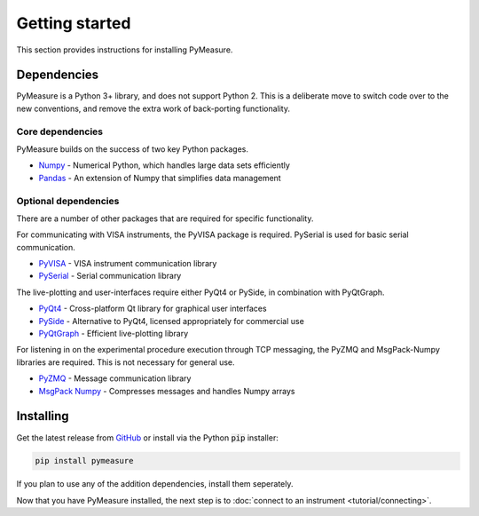###############
Getting started
###############

This section provides instructions for installing PyMeasure.

Dependencies
============

PyMeasure is a Python 3+ library, and does not support Python 2. This is a deliberate move to switch code over to the new conventions, and remove the extra work of back-porting functionality.

Core dependencies
*****************

PyMeasure builds on the success of two key Python packages.

* `Numpy`_ - Numerical Python, which handles large data sets efficiently  
* `Pandas`_ - An extension of Numpy that simplifies data management
 

Optional dependencies
*********************

There are a number of other packages that are required for specific functionality. 

For communicating with VISA instruments, the PyVISA package is required. PySerial is used for basic serial communication.

* `PyVISA`_ - VISA instrument communication library   
* `PySerial`_ - Serial communication library    

The live-plotting and user-interfaces require either PyQt4 or PySide, in combination with PyQtGraph.

* `PyQt4`_ - Cross-platform Qt library for graphical user interfaces    
* `PySide`_ - Alternative to PyQt4, licensed appropriately for commercial use   
* `PyQtGraph`_ - Efficient live-plotting library    

For listening in on the experimental procedure execution through TCP messaging, the PyZMQ and MsgPack-Numpy libraries are required. This is not necessary for general use.

* `PyZMQ`_ - Message communication library   
* `MsgPack Numpy`_ - Compresses messages and handles Numpy arrays   


.. _Numpy: https://github.com/numpy/numpy
.. _Pandas: https://github.com/pydata/pandas
.. _PyVISA: https://github.com/hgrecco/pyvisa
.. _PySerial: https://github.com/pyserial/pyserial
.. _PyQt4: https://www.riverbankcomputing.com/software/pyqt/download
.. _PySide: https://github.com/PySide/PySide
.. _PyQtGraph: https://github.com/pyqtgraph/pyqtgraph
.. _PyZMQ: https://github.com/zeromq/pyzmq
.. _MsgPack Numpy: https://github.com/lebedov/msgpack-numpy


.. _installing

Installing
==========

Get the latest release from `GitHub`_ or install via the Python :code:`pip` installer:

.. code-block:: python
    
    pip install pymeasure


If you plan to use any of the addition dependencies, install them seperately.

Now that you have PyMeasure installed, the next step is to :doc:`connect to an instrument <tutorial/connecting>`.

.. _GitHub: https://github.com/ralph-group/pymeasure/releases

